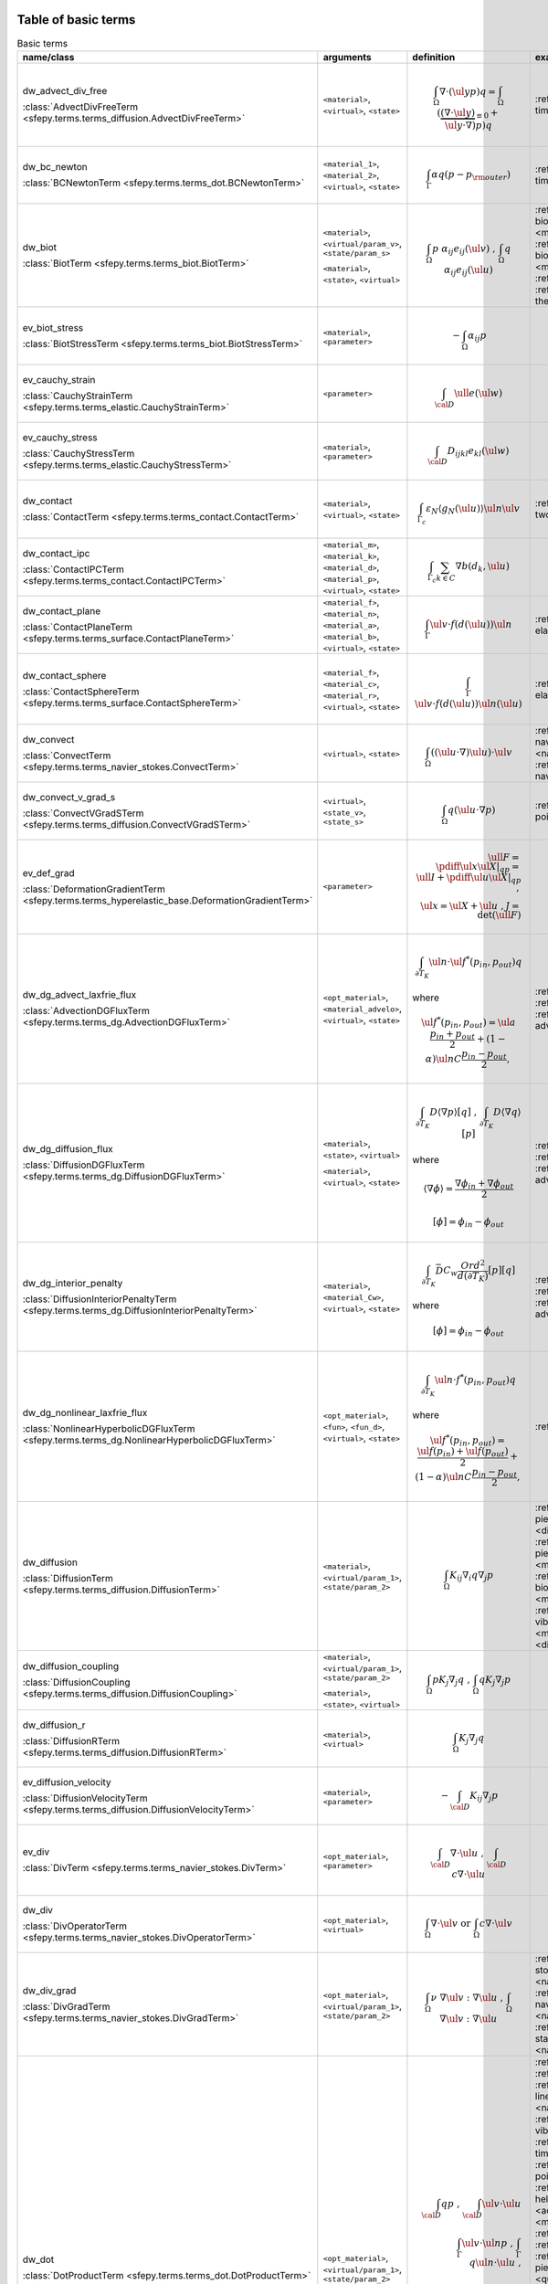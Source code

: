 .. _term_table_basic:

.. raw:: latex

   \newpage
Table of basic terms
""""""""""""""""""""

.. tabularcolumns:: |p{0.15\linewidth}|p{0.10\linewidth}|p{0.6\linewidth}|p{0.15\linewidth}|
.. list-table:: Basic terms
   :widths: 15 10 60 15
   :header-rows: 1
   :class: longtable

   * - name/class
     - arguments
     - definition
     - examples
   * - dw_advect_div_free

       :class:`AdvectDivFreeTerm <sfepy.terms.terms_diffusion.AdvectDivFreeTerm>`
     - ``<material>``, ``<virtual>``, ``<state>``
     - .. math::
            \int_{\Omega} \nabla \cdot (\ul{y} p) q = \int_{\Omega}
           (\underbrace{(\nabla \cdot \ul{y})}_{\equiv 0} + \ul{y} \cdot
           \nabla) p) q
     - :ref:`tim.adv.dif <diffusion-time_advection_diffusion>`
   * - dw_bc_newton

       :class:`BCNewtonTerm <sfepy.terms.terms_dot.BCNewtonTerm>`
     - ``<material_1>``, ``<material_2>``, ``<virtual>``, ``<state>``
     - .. math::
            \int_{\Gamma} \alpha q (p - p_{\rm outer})
     - :ref:`tim.hea.equ.mul.mat <diffusion-time_heat_equation_multi_material>`
   * - dw_biot

       :class:`BiotTerm <sfepy.terms.terms_biot.BiotTerm>`
     - ``<material>``, ``<virtual/param_v>``, ``<state/param_s>``

       ``<material>``, ``<state>``, ``<virtual>``
     - .. math::
            \int_{\Omega} p\ \alpha_{ij} e_{ij}(\ul{v}) \mbox{ , }
           \int_{\Omega} q\ \alpha_{ij} e_{ij}(\ul{u})
     - :ref:`bio.npb.lag <multi_physics-biot_npbc_lagrange>`, :ref:`the.ela.ess <multi_physics-thermo_elasticity_ess>`, :ref:`bio.npb <multi_physics-biot_npbc>`, :ref:`bio.sho.syn <multi_physics-biot_short_syntax>`, :ref:`bio <multi_physics-biot>`, :ref:`the.ela <multi_physics-thermo_elasticity>`
   * - ev_biot_stress

       :class:`BiotStressTerm <sfepy.terms.terms_biot.BiotStressTerm>`
     - ``<material>``, ``<parameter>``
     - .. math::
            - \int_{\Omega} \alpha_{ij} p
     - 
   * - ev_cauchy_strain

       :class:`CauchyStrainTerm <sfepy.terms.terms_elastic.CauchyStrainTerm>`
     - ``<parameter>``
     - .. math::
            \int_{\cal{D}} \ull{e}(\ul{w})
     - 
   * - ev_cauchy_stress

       :class:`CauchyStressTerm <sfepy.terms.terms_elastic.CauchyStressTerm>`
     - ``<material>``, ``<parameter>``
     - .. math::
            \int_{\cal{D}} D_{ijkl} e_{kl}(\ul{w})
     - 
   * - dw_contact

       :class:`ContactTerm <sfepy.terms.terms_contact.ContactTerm>`
     - ``<material>``, ``<virtual>``, ``<state>``
     - .. math::
            \int_{\Gamma_{c}} \varepsilon_N \langle g_N(\ul{u})
           \rangle \ul{n} \ul{v}
     - :ref:`two.bod.con <linear_elasticity-two_bodies_contact>`
   * - dw_contact_ipc

       :class:`ContactIPCTerm <sfepy.terms.terms_contact.ContactIPCTerm>`
     - ``<material_m>``, ``<material_k>``, ``<material_d>``, ``<material_p>``, ``<virtual>``, ``<state>``
     - .. math::
            \int_{\Gamma_{c}} \sum_{k \in C} \nabla b(d_k, \ul{u})
     - 
   * - dw_contact_plane

       :class:`ContactPlaneTerm <sfepy.terms.terms_surface.ContactPlaneTerm>`
     - ``<material_f>``, ``<material_n>``, ``<material_a>``, ``<material_b>``, ``<virtual>``, ``<state>``
     - .. math::
            \int_{\Gamma} \ul{v} \cdot f(d(\ul{u})) \ul{n}
     - :ref:`ela.con.pla <linear_elasticity-elastic_contact_planes>`
   * - dw_contact_sphere

       :class:`ContactSphereTerm <sfepy.terms.terms_surface.ContactSphereTerm>`
     - ``<material_f>``, ``<material_c>``, ``<material_r>``, ``<virtual>``, ``<state>``
     - .. math::
            \int_{\Gamma} \ul{v} \cdot f(d(\ul{u})) \ul{n}(\ul{u})
     - :ref:`ela.con.sph <linear_elasticity-elastic_contact_sphere>`
   * - dw_convect

       :class:`ConvectTerm <sfepy.terms.terms_navier_stokes.ConvectTerm>`
     - ``<virtual>``, ``<state>``
     - .. math::
            \int_{\Omega} ((\ul{u} \cdot \nabla) \ul{u}) \cdot \ul{v}
     - :ref:`nav.sto.iga <navier_stokes-navier_stokes2d_iga>`, :ref:`nav.sto <navier_stokes-navier_stokes2d>`, :ref:`nav.sto <navier_stokes-navier_stokes>`
   * - dw_convect_v_grad_s

       :class:`ConvectVGradSTerm <sfepy.terms.terms_diffusion.ConvectVGradSTerm>`
     - ``<virtual>``, ``<state_v>``, ``<state_s>``
     - .. math::
            \int_{\Omega} q (\ul{u} \cdot \nabla p)
     - :ref:`poi.fun <diffusion-poisson_functions>`
   * - ev_def_grad

       :class:`DeformationGradientTerm <sfepy.terms.terms_hyperelastic_base.DeformationGradientTerm>`
     - ``<parameter>``
     - .. math::
            \ull{F} = \pdiff{\ul{x}}{\ul{X}}|_{qp} = \ull{I} +
           \pdiff{\ul{u}}{\ul{X}}|_{qp} \;, \\ \ul{x} = \ul{X} + \ul{u} \;, J
           = \det{(\ull{F})}
     - 
   * - dw_dg_advect_laxfrie_flux

       :class:`AdvectionDGFluxTerm <sfepy.terms.terms_dg.AdvectionDGFluxTerm>`
     - ``<opt_material>``, ``<material_advelo>``, ``<virtual>``, ``<state>``
     - .. math::
            \int_{\partial{T_K}} \ul{n} \cdot \ul{f}^{*} (p_{in},
           p_{out})q

       where
           

       .. math::
            \ul{f}^{*}(p_{in}, p_{out}) = \ul{a} \frac{p_{in} +
           p_{out}}{2} + (1 - \alpha) \ul{n} C \frac{ p_{in} - p_{out}}{2},
     - :ref:`adv.1D <dg-advection_1D>`, :ref:`adv.2D <dg-advection_2D>`, :ref:`adv.dif.2D <dg-advection_diffusion_2D>`
   * - dw_dg_diffusion_flux

       :class:`DiffusionDGFluxTerm <sfepy.terms.terms_dg.DiffusionDGFluxTerm>`
     - ``<material>``, ``<state>``, ``<virtual>``

       ``<material>``, ``<virtual>``, ``<state>``
     - .. math::
            \int_{\partial{T_K}} D \langle \nabla p \rangle [q] \mbox{
           , } \int_{\partial{T_K}} D \langle \nabla q \rangle [p]

       where
           

       .. math::
            \langle \nabla \phi \rangle = \frac{\nabla\phi_{in} +
           \nabla\phi_{out}}{2}

       .. math::
            [\phi] = \phi_{in} - \phi_{out}
     - :ref:`lap.2D <dg-laplace_2D>`, :ref:`bur.2D <dg-burgers_2D>`, :ref:`adv.dif.2D <dg-advection_diffusion_2D>`
   * - dw_dg_interior_penalty

       :class:`DiffusionInteriorPenaltyTerm <sfepy.terms.terms_dg.DiffusionInteriorPenaltyTerm>`
     - ``<material>``, ``<material_Cw>``, ``<virtual>``, ``<state>``
     - .. math::
            \int_{\partial{T_K}} \bar{D} C_w
           \frac{Ord^2}{d(\partial{T_K})}[p][q]

       where
           

       .. math::
            [\phi] = \phi_{in} - \phi_{out}
     - :ref:`lap.2D <dg-laplace_2D>`, :ref:`bur.2D <dg-burgers_2D>`, :ref:`adv.dif.2D <dg-advection_diffusion_2D>`
   * - dw_dg_nonlinear_laxfrie_flux

       :class:`NonlinearHyperbolicDGFluxTerm <sfepy.terms.terms_dg.NonlinearHyperbolicDGFluxTerm>`
     - ``<opt_material>``, ``<fun>``, ``<fun_d>``, ``<virtual>``, ``<state>``
     - .. math::
            \int_{\partial{T_K}} \ul{n} \cdot f^{*} (p_{in}, p_{out})q

       where
           

       .. math::
            \ul{f}^{*}(p_{in}, p_{out}) = \frac{\ul{f}(p_{in}) +
           \ul{f}(p_{out})}{2} + (1 - \alpha) \ul{n} C \frac{ p_{in} -
           p_{out}}{2},
     - :ref:`bur.2D <dg-burgers_2D>`
   * - dw_diffusion

       :class:`DiffusionTerm <sfepy.terms.terms_diffusion.DiffusionTerm>`
     - ``<material>``, ``<virtual/param_1>``, ``<state/param_2>``
     - .. math::
            \int_{\Omega} K_{ij} \nabla_i q \nabla_j p
     - :ref:`pie.ela <multi_physics-piezo_elasticity>`, :ref:`poi.neu <diffusion-poisson_neumann>`, :ref:`pie.ela <multi_physics-piezo_elastodynamic>`, :ref:`bio.npb.lag <multi_physics-biot_npbc_lagrange>`, :ref:`bio.npb <multi_physics-biot_npbc>`, :ref:`bio.sho.syn <multi_physics-biot_short_syntax>`, :ref:`vib.aco <acoustics-vibro_acoustic3d>`, :ref:`bio <multi_physics-biot>`, :ref:`dar.flo.mul <diffusion-darcy_flow_multicomp>`
   * - dw_diffusion_coupling

       :class:`DiffusionCoupling <sfepy.terms.terms_diffusion.DiffusionCoupling>`
     - ``<material>``, ``<virtual/param_1>``, ``<state/param_2>``

       ``<material>``, ``<state>``, ``<virtual>``
     - .. math::
            \int_{\Omega} p K_{j} \nabla_j q \mbox{ , } \int_{\Omega}
           q K_{j} \nabla_j p
     - 
   * - dw_diffusion_r

       :class:`DiffusionRTerm <sfepy.terms.terms_diffusion.DiffusionRTerm>`
     - ``<material>``, ``<virtual>``
     - .. math::
            \int_{\Omega} K_{j} \nabla_j q
     - 
   * - ev_diffusion_velocity

       :class:`DiffusionVelocityTerm <sfepy.terms.terms_diffusion.DiffusionVelocityTerm>`
     - ``<material>``, ``<parameter>``
     - .. math::
            - \int_{\cal{D}} K_{ij} \nabla_j p
     - 
   * - ev_div

       :class:`DivTerm <sfepy.terms.terms_navier_stokes.DivTerm>`
     - ``<opt_material>``, ``<parameter>``
     - .. math::
            \int_{\cal{D}} \nabla \cdot \ul{u} \mbox { , }
           \int_{\cal{D}} c \nabla \cdot \ul{u}
     - 
   * - dw_div

       :class:`DivOperatorTerm <sfepy.terms.terms_navier_stokes.DivOperatorTerm>`
     - ``<opt_material>``, ``<virtual>``
     - .. math::
            \int_{\Omega} \nabla \cdot \ul{v} \mbox { or }
           \int_{\Omega} c \nabla \cdot \ul{v}
     - 
   * - dw_div_grad

       :class:`DivGradTerm <sfepy.terms.terms_navier_stokes.DivGradTerm>`
     - ``<opt_material>``, ``<virtual/param_1>``, ``<state/param_2>``
     - .. math::
            \int_{\Omega} \nu\ \nabla \ul{v} : \nabla \ul{u} \mbox{ ,
           } \int_{\Omega} \nabla \ul{v} : \nabla \ul{u}
     - :ref:`sto.sli.bc <navier_stokes-stokes_slip_bc>`, :ref:`sto <navier_stokes-stokes>`, :ref:`nav.sto.iga <navier_stokes-navier_stokes2d_iga>`, :ref:`nav.sto <navier_stokes-navier_stokes2d>`, :ref:`sta.nav.sto <navier_stokes-stabilized_navier_stokes>`, :ref:`nav.sto <navier_stokes-navier_stokes>`
   * - dw_dot

       :class:`DotProductTerm <sfepy.terms.terms_dot.DotProductTerm>`
     - ``<opt_material>``, ``<virtual/param_1>``, ``<state/param_2>``
     - .. math::
            \int_{\cal{D}} q p \mbox{ , } \int_{\cal{D}} \ul{v} \cdot
           \ul{u}\\ \int_\Gamma \ul{v} \cdot \ul{n} p \mbox{ , } \int_\Gamma
           q \ul{n} \cdot \ul{u} \mbox{ , }\\ \int_{\cal{D}} c q p \mbox{ , }
           \int_{\cal{D}} c \ul{v} \cdot \ul{u} \mbox{ , } \int_{\cal{D}}
           \ul{v} \cdot \ull{c} \cdot \ul{u}
     - :ref:`adv.1D <dg-advection_1D>`, :ref:`wel <quantum-well>`, :ref:`lin.ela.dam <linear_elasticity-linear_elastic_damping>`, :ref:`sto.sli.bc <navier_stokes-stokes_slip_bc>`, :ref:`vib.aco <acoustics-vibro_acoustic3d>`, :ref:`tim.hea.equ.mul.mat <diffusion-time_heat_equation_multi_material>`, :ref:`poi.per.bou.con <diffusion-poisson_periodic_boundary_condition>`, :ref:`hel.apa <acoustics-helmholtz_apartment>`, :ref:`aco <acoustics-acoustics3d>`, :ref:`pie.ela <multi_physics-piezo_elasticity>`, :ref:`tim.poi <diffusion-time_poisson>`, :ref:`bal <large_deformation-balloon>`, :ref:`pie.ela <multi_physics-piezo_elastodynamic>`, :ref:`osc <quantum-oscillator>`, :ref:`bor <quantum-boron>`, :ref:`adv.2D <dg-advection_2D>`, :ref:`tim.adv.dif <diffusion-time_advection_diffusion>`, :ref:`hyd <quantum-hydrogen>`, :ref:`mod.ana.dec <linear_elasticity-modal_analysis_declarative>`, :ref:`lin.ela.up <linear_elasticity-linear_elastic_up>`, :ref:`tim.poi.exp <diffusion-time_poisson_explicit>`, :ref:`bur.2D <dg-burgers_2D>`, :ref:`ref.evp <miscellaneous-refine_evp>`, :ref:`poi.fun <diffusion-poisson_functions>`, :ref:`the.ele <multi_physics-thermal_electric>`, :ref:`aco <acoustics-acoustics>`, :ref:`dar.flo.mul <diffusion-darcy_flow_multicomp>`
   * - dw_elastic_wave

       :class:`ElasticWaveTerm <sfepy.terms.terms_elastic.ElasticWaveTerm>`
     - ``<material_1>``, ``<material_2>``, ``<virtual>``, ``<state>``
     - .. math::
            \int_{\Omega} D_{ijkl}\ g_{ij}(\ul{v}) g_{kl}(\ul{u})
     - 
   * - dw_elastic_wave_cauchy

       :class:`ElasticWaveCauchyTerm <sfepy.terms.terms_elastic.ElasticWaveCauchyTerm>`
     - ``<material_1>``, ``<material_2>``, ``<virtual>``, ``<state>``

       ``<material_1>``, ``<material_2>``, ``<state>``, ``<virtual>``
     - .. math::
            \int_{\Omega} D_{ijkl}\ g_{ij}(\ul{v}) e_{kl}(\ul{u})\\
           \int_{\Omega} D_{ijkl}\ g_{ij}(\ul{u}) e_{kl}(\ul{v})
     - 
   * - dw_electric_source

       :class:`ElectricSourceTerm <sfepy.terms.terms_electric.ElectricSourceTerm>`
     - ``<material>``, ``<virtual>``, ``<parameter>``
     - .. math::
            \int_{\Omega} c s (\nabla \phi)^2
     - :ref:`the.ele <multi_physics-thermal_electric>`
   * - ev_grad

       :class:`GradTerm <sfepy.terms.terms_navier_stokes.GradTerm>`
     - ``<opt_material>``, ``<parameter>``
     - .. math::
            \int_{\cal{D}} \nabla p \mbox{ or } \int_{\cal{D}} \nabla
           \ul{u}\\ \int_{\cal{D}} c \nabla p \mbox{ or } \int_{\cal{D}} c
           \nabla \ul{u}
     - 
   * - dw_integrate

       :class:`IntegrateOperatorTerm <sfepy.terms.terms_basic.IntegrateOperatorTerm>`
     - ``<opt_material>``, ``<virtual>``
     - .. math::
            \int_{\cal{D}} q \mbox{ or } \int_{\cal{D}} c q
     - :ref:`aco <acoustics-acoustics3d>`, :ref:`poi.neu <diffusion-poisson_neumann>`, :ref:`tim.hea.equ.mul.mat <diffusion-time_heat_equation_multi_material>`, :ref:`dar.flo.mul <diffusion-darcy_flow_multicomp>`, :ref:`vib.aco <acoustics-vibro_acoustic3d>`, :ref:`aco <acoustics-acoustics>`, :ref:`hel.apa <acoustics-helmholtz_apartment>`, :ref:`poi.per.bou.con <diffusion-poisson_periodic_boundary_condition>`
   * - ev_integrate

       :class:`IntegrateTerm <sfepy.terms.terms_basic.IntegrateTerm>`
     - ``<opt_material>``, ``<parameter>``
     - .. math::
            \int_{\cal{D}} y \mbox{ , } \int_{\cal{D}} \ul{y} \mbox{ ,
           } \int_\Gamma \ul{y} \cdot \ul{n}\\ \int_{\cal{D}} c y \mbox{ , }
           \int_{\cal{D}} c \ul{y} \mbox{ , } \int_\Gamma c \ul{y} \cdot
           \ul{n} \mbox{ flux }
     - 
   * - ev_integrate_mat

       :class:`IntegrateMatTerm <sfepy.terms.terms_basic.IntegrateMatTerm>`
     - ``<material>``, ``<parameter>``
     - .. math::
            \int_{\cal{D}} c
     - 
   * - dw_jump

       :class:`SurfaceJumpTerm <sfepy.terms.terms_surface.SurfaceJumpTerm>`
     - ``<opt_material>``, ``<virtual>``, ``<state_1>``, ``<state_2>``
     - .. math::
            \int_{\Gamma} c\, q (p_1 - p_2)
     - :ref:`aco <acoustics-acoustics3d>`
   * - dw_laplace

       :class:`LaplaceTerm <sfepy.terms.terms_diffusion.LaplaceTerm>`
     - ``<opt_material>``, ``<virtual/param_1>``, ``<state/param_2>``
     - .. math::
            \int_{\Omega} c \nabla q \cdot \nabla p
     - :ref:`lap.cou.lcb <diffusion-laplace_coupling_lcbcs>`, :ref:`wel <quantum-well>`, :ref:`lap.flu.2d <diffusion-laplace_fluid_2d>`, :ref:`sto.sli.bc <navier_stokes-stokes_slip_bc>`, :ref:`sin <diffusion-sinbc>`, :ref:`vib.aco <acoustics-vibro_acoustic3d>`, :ref:`poi.iga <diffusion-poisson_iga>`, :ref:`lap.1d <diffusion-laplace_1d>`, :ref:`tim.hea.equ.mul.mat <diffusion-time_heat_equation_multi_material>`, :ref:`adv.dif.2D <dg-advection_diffusion_2D>`, :ref:`hel.apa <acoustics-helmholtz_apartment>`, :ref:`poi.per.bou.con <diffusion-poisson_periodic_boundary_condition>`, :ref:`aco <acoustics-acoustics3d>`, :ref:`tim.poi <diffusion-time_poisson>`, :ref:`osc <quantum-oscillator>`, :ref:`cub <diffusion-cube>`, :ref:`bor <quantum-boron>`, :ref:`lap.tim.ebc <diffusion-laplace_time_ebcs>`, :ref:`tim.adv.dif <diffusion-time_advection_diffusion>`, :ref:`poi.par.stu <diffusion-poisson_parametric_study>`, :ref:`poi.sho.syn <diffusion-poisson_short_syntax>`, :ref:`hyd <quantum-hydrogen>`, :ref:`poi.fie.dep.mat <diffusion-poisson_field_dependent_material>`, :ref:`poi <diffusion-poisson>`, :ref:`tim.poi.exp <diffusion-time_poisson_explicit>`, :ref:`bur.2D <dg-burgers_2D>`, :ref:`ref.evp <miscellaneous-refine_evp>`, :ref:`lap.2D <dg-laplace_2D>`, :ref:`the.ela.ess <multi_physics-thermo_elasticity_ess>`, :ref:`poi.fun <diffusion-poisson_functions>`, :ref:`the.ele <multi_physics-thermal_electric>`, :ref:`aco <acoustics-acoustics>`
   * - dw_lin_convect

       :class:`LinearConvectTerm <sfepy.terms.terms_navier_stokes.LinearConvectTerm>`
     - ``<virtual>``, ``<parameter>``, ``<state>``
     - .. math::
            \int_{\Omega} ((\ul{w} \cdot \nabla) \ul{u}) \cdot \ul{v}

       .. math::
            ((\ul{w} \cdot \nabla) \ul{u})|_{qp}
     - :ref:`sta.nav.sto <navier_stokes-stabilized_navier_stokes>`
   * - dw_lin_convect2

       :class:`LinearConvect2Term <sfepy.terms.terms_navier_stokes.LinearConvect2Term>`
     - ``<material>``, ``<virtual>``, ``<state>``
     - .. math::
            \int_{\Omega} ((\ul{c} \cdot \nabla) \ul{u}) \cdot \ul{v}

       .. math::
            ((\ul{c} \cdot \nabla) \ul{u})|_{qp}
     - 
   * - dw_lin_dspring

       :class:`LinearDSpringTerm <sfepy.terms.terms_elastic.LinearDSpringTerm>`
     - ``<opt_material>``, ``<material>``, ``<virtual>``, ``<state>``
     - .. math::
            f^{(i)}_k = -f^{(j)}_k = K_{kl} (u^{(j)}_l - u^{(i)}_l)\\
           \quad \forall \mbox{ elements } T_K^{i,j}\\ \mbox{ in a region
           connecting nodes } i, j
     - 
   * - dw_lin_dspring_rot

       :class:`LinearDRotSpringTerm <sfepy.terms.terms_elastic.LinearDRotSpringTerm>`
     - ``<opt_material>``, ``<material>``, ``<virtual>``, ``<state>``
     - .. math::
            f^{(i)}_k = -f^{(j)}_k = K_{kl} (u^{(j)}_l - u^{(i)}_l)\\
           \quad \forall \mbox{ elements } T_K^{i,j}\\ \mbox{ in a region
           connecting nodes } i, j
     - :ref:`mul.poi.con <linear_elasticity-multi_point_constraints>`
   * - dw_lin_elastic

       :class:`LinearElasticTerm <sfepy.terms.terms_elastic.LinearElasticTerm>`
     - ``<material>``, ``<virtual/param_1>``, ``<state/param_2>``
     - .. math::
            \int_{\Omega} D_{ijkl}\ e_{ij}(\ul{v}) e_{kl}(\ul{u})
     - :ref:`com.ela.mat <large_deformation-compare_elastic_materials>`, :ref:`sei.loa <linear_elasticity-seismic_load>`, :ref:`bio.npb.lag <multi_physics-biot_npbc_lagrange>`, :ref:`pie.ela.mac <multi_physics-piezo_elasticity_macro>`, :ref:`ela.con.pla <linear_elasticity-elastic_contact_planes>`, :ref:`bio <multi_physics-biot>`, :ref:`lin.ela.dam <linear_elasticity-linear_elastic_damping>`, :ref:`its.4 <linear_elasticity-its2D_4>`, :ref:`ela.con.sph <linear_elasticity-elastic_contact_sphere>`, :ref:`pre.fib <linear_elasticity-prestress_fibres>`, :ref:`wed.mes <linear_elasticity-wedge_mesh>`, :ref:`nod.lcb <linear_elasticity-nodal_lcbcs>`, :ref:`two.bod.con <linear_elasticity-two_bodies_contact>`, :ref:`its.2 <linear_elasticity-its2D_2>`, :ref:`its.3 <linear_elasticity-its2D_3>`, :ref:`bio.npb <multi_physics-biot_npbc>`, :ref:`lin.ela.iga <linear_elasticity-linear_elastic_iga>`, :ref:`mul.poi.con <linear_elasticity-multi_point_constraints>`, :ref:`lin.vis <linear_elasticity-linear_viscoelastic>`, :ref:`vib.aco <acoustics-vibro_acoustic3d>`, :ref:`the.ela <multi_physics-thermo_elasticity>`, :ref:`pie.ela <multi_physics-piezo_elasticity>`, :ref:`pie.ela <multi_physics-piezo_elastodynamic>`, :ref:`its.1 <linear_elasticity-its2D_1>`, :ref:`lin.ela.tra <linear_elasticity-linear_elastic_tractions>`, :ref:`bio.sho.syn <multi_physics-biot_short_syntax>`, :ref:`mod.ana.dec <linear_elasticity-modal_analysis_declarative>`, :ref:`lin.ela.mM <homogenization-linear_elastic_mM>`, :ref:`mat.non <linear_elasticity-material_nonlinearity>`, :ref:`ela <linear_elasticity-elastodynamic>`, :ref:`lin.ela.up <linear_elasticity-linear_elastic_up>`, :ref:`mix.mes <linear_elasticity-mixed_mesh>`, :ref:`the.ela.ess <multi_physics-thermo_elasticity_ess>`, :ref:`lin.ela <linear_elasticity-linear_elastic>`, :ref:`mul.nod.lcb <linear_elasticity-multi_node_lcbcs>`, :ref:`lin.ela.opt <homogenization-linear_elasticity_opt>`, :ref:`ela.shi.per <linear_elasticity-elastic_shifted_periodic>`, :ref:`tru.bri <linear_elasticity-truss_bridge3d>`
   * - dw_lin_elastic_iso

       :class:`LinearElasticIsotropicTerm <sfepy.terms.terms_elastic.LinearElasticIsotropicTerm>`
     - ``<material_1>``, ``<material_2>``, ``<virtual/param_1>``, ``<state/param_2>``
     - .. math::
            \int_{\Omega} D_{ijkl}\ e_{ij}(\ul{v}) e_{kl}(\ul{u})\\
           \mbox{ with } \\ D_{ijkl} = \mu (\delta_{ik}
           \delta_{jl}+\delta_{il} \delta_{jk}) + \lambda \ \delta_{ij}
           \delta_{kl}
     - 
   * - dw_lin_elastic_l_ad

       :class:`LinearElasticLADTerm <sfepy.terms.terms_jax.LinearElasticLADTerm>`
     - ``<material_1>``, ``<material_2>``, ``<virtual>``, ``<state>``
     - .. math::
            \int_{\Omega} D_{ijkl}\ e_{ij}(\ul{v}) e_{kl}(\ul{u})\\
           \mbox{ with } \\ D_{ijkl} = \mu (\delta_{ik}
           \delta_{jl}+\delta_{il} \delta_{jk}) + \lambda \ \delta_{ij}
           \delta_{kl}
     - 
   * - dw_lin_elastic_yp_ad

       :class:`LinearElasticYPADTerm <sfepy.terms.terms_jax.LinearElasticYPADTerm>`
     - ``<material_1>``, ``<material_2>``, ``<virtual>``, ``<state>``
     - .. math::
            \int_{\Omega} D_{ijkl}\ e_{ij}(\ul{v}) e_{kl}(\ul{u})\\
           \mbox{ with } \\ D_{ijkl} = \mu (\delta_{ik}
           \delta_{jl}+\delta_{il} \delta_{jk}) + \lambda \ \delta_{ij}
           \delta_{kl}, \\ \mbox{ where } \\ \lambda = E \nu / ((1 + \nu)(1 -
           2\nu)), \\ \mu = E / 2(1 + \nu)
     - :ref:`ela.ide <linear_elasticity-elastodynamic_identification>`
   * - dw_lin_prestress

       :class:`LinearPrestressTerm <sfepy.terms.terms_elastic.LinearPrestressTerm>`
     - ``<material>``, ``<virtual/param>``
     - .. math::
            \int_{\Omega} \sigma_{ij} e_{ij}(\ul{v})
     - :ref:`non.hyp.mM <homogenization-nonlinear_hyperelastic_mM>`, :ref:`pre.fib <linear_elasticity-prestress_fibres>`, :ref:`pie.ela.mac <multi_physics-piezo_elasticity_macro>`
   * - dw_lin_spring

       :class:`LinearSpringTerm <sfepy.terms.terms_elastic.LinearSpringTerm>`
     - ``<material>``, ``<virtual>``, ``<state>``
     - .. math::
            \ul{f}^{(i)} = - \ul{f}^{(j)} = k (\ul{u}^{(j)} -
           \ul{u}^{(i)})\\ \quad \forall \mbox{ elements } T_K^{i,j}\\ \mbox{
           in a region connecting nodes } i, j
     - 
   * - dw_lin_strain_fib

       :class:`LinearStrainFiberTerm <sfepy.terms.terms_elastic.LinearStrainFiberTerm>`
     - ``<material_1>``, ``<material_2>``, ``<virtual>``
     - .. math::
            \int_{\Omega} D_{ijkl} e_{ij}(\ul{v}) \left(d_k d_l\right)
     - :ref:`pre.fib <linear_elasticity-prestress_fibres>`
   * - dw_lin_truss

       :class:`LinearTrussTerm <sfepy.terms.terms_elastic.LinearTrussTerm>`
     - ``<material>``, ``<virtual>``, ``<state>``
     - .. math::
            F^{(i)} = -F^{(j)} = EA / l (U^{(j)} - U^{(i)})\\ \quad
           \forall \mbox{ elements } T_K^{i,j}\\ \mbox{ in a region
           connecting nodes } i, j
     - :ref:`tru.bri <linear_elasticity-truss_bridge3d>`, :ref:`tru.bri <linear_elasticity-truss_bridge>`
   * - ev_lin_truss_force

       :class:`LinearTrussInternalForceTerm <sfepy.terms.terms_elastic.LinearTrussInternalForceTerm>`
     - ``<material>``, ``<parameter>``
     - .. math::
            F = EA / l (U^{(j)} - U^{(i)})\\ \quad \forall \mbox{
           elements } T_K^{i,j}\\ \mbox{ in a region connecting nodes } i, j
     - 
   * - dw_mass_ad

       :class:`MassADTerm <sfepy.terms.terms_jax.MassADTerm>`
     - ``<material>``, ``<virtual>``, ``<state>``
     - .. math::
            \int_{\cal{D}} \rho \ul{v} \cdot \ul{u}
     - :ref:`ela.ide <linear_elasticity-elastodynamic_identification>`
   * - dw_nl_diffusion

       :class:`NonlinearDiffusionTerm <sfepy.terms.terms_diffusion.NonlinearDiffusionTerm>`
     - ``<fun>``, ``<dfun>``, ``<virtual>``, ``<state>``
     - .. math::
            \int_{\Omega} \nabla q \cdot \nabla p f(p)
     - :ref:`poi.non.mat <diffusion-poisson_nonlinear_material>`
   * - dw_non_penetration

       :class:`NonPenetrationTerm <sfepy.terms.terms_constraints.NonPenetrationTerm>`
     - ``<opt_material>``, ``<virtual>``, ``<state>``

       ``<opt_material>``, ``<state>``, ``<virtual>``
     - .. math::
            \int_{\Gamma} c \lambda \ul{n} \cdot \ul{v} \mbox{ , }
           \int_{\Gamma} c \hat\lambda \ul{n} \cdot \ul{u} \\ \int_{\Gamma}
           \lambda \ul{n} \cdot \ul{v} \mbox{ , } \int_{\Gamma} \hat\lambda
           \ul{n} \cdot \ul{u}
     - :ref:`bio.npb.lag <multi_physics-biot_npbc_lagrange>`
   * - dw_non_penetration_p

       :class:`NonPenetrationPenaltyTerm <sfepy.terms.terms_constraints.NonPenetrationPenaltyTerm>`
     - ``<material>``, ``<virtual>``, ``<state>``
     - .. math::
            \int_{\Gamma} c (\ul{n} \cdot \ul{v}) (\ul{n} \cdot
           \ul{u})
     - :ref:`bio.sho.syn <multi_physics-biot_short_syntax>`
   * - dw_nonsym_elastic

       :class:`NonsymElasticTerm <sfepy.terms.terms_elastic.NonsymElasticTerm>`
     - ``<material>``, ``<virtual/param_1>``, ``<state/param_2>``
     - .. math::
            \int_{\Omega} \ull{D} \nabla\ul{u} : \nabla\ul{v}
     - :ref:`non.hyp.mM <homogenization-nonlinear_hyperelastic_mM>`
   * - dw_ns_dot_grad_s

       :class:`NonlinearScalarDotGradTerm <sfepy.terms.terms_dg.NonlinearScalarDotGradTerm>`
     - ``<fun>``, ``<fun_d>``, ``<virtual>``, ``<state>``

       ``<fun>``, ``<fun_d>``, ``<state>``, ``<virtual>``
     - .. math::
            \int_{\Omega} q \cdot \nabla \cdot \ul{f}(p) =
           \int_{\Omega} q \cdot \text{div} \ul{f}(p) \mbox{ , }
           \int_{\Omega} \ul{f}(p) \cdot \nabla q
     - :ref:`bur.2D <dg-burgers_2D>`
   * - dw_piezo_coupling

       :class:`PiezoCouplingTerm <sfepy.terms.terms_piezo.PiezoCouplingTerm>`
     - ``<material>``, ``<virtual/param_v>``, ``<state/param_s>``

       ``<material>``, ``<state>``, ``<virtual>``
     - .. math::
            \int_{\Omega} g_{kij}\ e_{ij}(\ul{v}) \nabla_k p\\
           \int_{\Omega} g_{kij}\ e_{ij}(\ul{u}) \nabla_k q
     - :ref:`pie.ela <multi_physics-piezo_elasticity>`, :ref:`pie.ela <multi_physics-piezo_elastodynamic>`
   * - ev_piezo_strain

       :class:`PiezoStrainTerm <sfepy.terms.terms_piezo.PiezoStrainTerm>`
     - ``<material>``, ``<parameter>``
     - .. math::
            \int_{\Omega} g_{kij} e_{ij}(\ul{u})
     - 
   * - ev_piezo_stress

       :class:`PiezoStressTerm <sfepy.terms.terms_piezo.PiezoStressTerm>`
     - ``<material>``, ``<parameter>``
     - .. math::
            \int_{\Omega} g_{kij} \nabla_k p
     - 
   * - dw_point_load

       :class:`ConcentratedPointLoadTerm <sfepy.terms.terms_point.ConcentratedPointLoadTerm>`
     - ``<material>``, ``<virtual>``
     - .. math::
            \ul{f}^i = \ul{\bar f}^i \quad \forall \mbox{ FE node } i
           \mbox{ in a region }
     - :ref:`she.can <linear_elasticity-shell10x_cantilever>`, :ref:`its.3 <linear_elasticity-its2D_3>`, :ref:`tru.bri <linear_elasticity-truss_bridge>`, :ref:`its.2 <linear_elasticity-its2D_2>`, :ref:`its.1 <linear_elasticity-its2D_1>`, :ref:`its.4 <linear_elasticity-its2D_4>`
   * - dw_point_lspring

       :class:`LinearPointSpringTerm <sfepy.terms.terms_point.LinearPointSpringTerm>`
     - ``<material>``, ``<virtual>``, ``<state>``
     - .. math::
            \ul{f}^i = -k \ul{u}^i \quad \forall \mbox{ FE node } i
           \mbox{ in a region }
     - 
   * - dw_s_dot_grad_i_s

       :class:`ScalarDotGradIScalarTerm <sfepy.terms.terms_dot.ScalarDotGradIScalarTerm>`
     - ``<material>``, ``<virtual>``, ``<state>``
     - .. math::
            Z^i = \int_{\Omega} q \nabla_i p
     - 
   * - dw_s_dot_mgrad_s

       :class:`ScalarDotMGradScalarTerm <sfepy.terms.terms_dot.ScalarDotMGradScalarTerm>`
     - ``<material>``, ``<virtual>``, ``<state>``

       ``<material>``, ``<state>``, ``<virtual>``
     - .. math::
            \int_{\Omega} q \ul{y} \cdot \nabla p \mbox{ , }
           \int_{\Omega} p \ul{y} \cdot \nabla q
     - :ref:`adv.1D <dg-advection_1D>`, :ref:`adv.2D <dg-advection_2D>`, :ref:`adv.dif.2D <dg-advection_diffusion_2D>`
   * - dw_shell10x

       :class:`Shell10XTerm <sfepy.terms.terms_shells.Shell10XTerm>`
     - ``<material_d>``, ``<material_drill>``, ``<virtual>``, ``<state>``
     - .. math::
            \int_{\Omega} D_{ijkl}\ e_{ij}(\ul{v}) e_{kl}(\ul{u})
     - :ref:`she.can <linear_elasticity-shell10x_cantilever>`
   * - dw_stokes

       :class:`StokesTerm <sfepy.terms.terms_navier_stokes.StokesTerm>`
     - ``<opt_material>``, ``<virtual/param_v>``, ``<state/param_s>``

       ``<opt_material>``, ``<state>``, ``<virtual>``
     - .. math::
            \int_{\Omega} p\ \nabla \cdot \ul{v} \mbox{ , }
           \int_{\Omega} q\ \nabla \cdot \ul{u}\\ \mbox{ or } \int_{\Omega}
           c\ p\ \nabla \cdot \ul{v} \mbox{ , } \int_{\Omega} c\ q\ \nabla
           \cdot \ul{u}
     - :ref:`lin.ela.up <linear_elasticity-linear_elastic_up>`, :ref:`sto.sli.bc <navier_stokes-stokes_slip_bc>`, :ref:`sto <navier_stokes-stokes>`, :ref:`nav.sto.iga <navier_stokes-navier_stokes2d_iga>`, :ref:`nav.sto <navier_stokes-navier_stokes2d>`, :ref:`sta.nav.sto <navier_stokes-stabilized_navier_stokes>`, :ref:`nav.sto <navier_stokes-navier_stokes>`
   * - dw_stokes_wave

       :class:`StokesWaveTerm <sfepy.terms.terms_navier_stokes.StokesWaveTerm>`
     - ``<material>``, ``<virtual>``, ``<state>``
     - .. math::
            \int_{\Omega} (\ul{\kappa} \cdot \ul{v}) (\ul{\kappa}
           \cdot \ul{u})
     - 
   * - dw_stokes_wave_div

       :class:`StokesWaveDivTerm <sfepy.terms.terms_navier_stokes.StokesWaveDivTerm>`
     - ``<material>``, ``<virtual>``, ``<state>``

       ``<material>``, ``<state>``, ``<virtual>``
     - .. math::
            \int_{\Omega} (\ul{\kappa} \cdot \ul{v}) (\nabla \cdot
           \ul{u}) \;, \int_{\Omega} (\ul{\kappa} \cdot \ul{u}) (\nabla \cdot
           \ul{v})
     - 
   * - ev_sum_vals

       :class:`SumNodalValuesTerm <sfepy.terms.terms_basic.SumNodalValuesTerm>`
     - ``<parameter>``
     - 
     - 
   * - ev_surface_flux

       :class:`SurfaceFluxTerm <sfepy.terms.terms_diffusion.SurfaceFluxTerm>`
     - ``<material>``, ``<parameter>``
     - .. math::
            \int_{\Gamma} \ul{n} \cdot K_{ij} \nabla_j p
     - 
   * - dw_surface_flux

       :class:`SurfaceFluxOperatorTerm <sfepy.terms.terms_diffusion.SurfaceFluxOperatorTerm>`
     - ``<opt_material>``, ``<virtual>``, ``<state>``
     - .. math::
            \int_{\Gamma} q \ul{n} \cdot \ull{K} \cdot \nabla p
     - 
   * - dw_surface_ltr

       :class:`LinearTractionTerm <sfepy.terms.terms_surface.LinearTractionTerm>`
     - ``<opt_material>``, ``<virtual/param>``
     - .. math::
            \int_{\Gamma} \ul{v} \cdot \ull{\sigma} \cdot \ul{n},
           \int_{\Gamma} \ul{v} \cdot \ul{n},
     - :ref:`wed.mes <linear_elasticity-wedge_mesh>`, :ref:`mix.mes <linear_elasticity-mixed_mesh>`, :ref:`nod.lcb <linear_elasticity-nodal_lcbcs>`, :ref:`com.ela.mat <large_deformation-compare_elastic_materials>`, :ref:`lin.ela.tra <linear_elasticity-linear_elastic_tractions>`, :ref:`lin.ela.opt <homogenization-linear_elasticity_opt>`, :ref:`lin.vis <linear_elasticity-linear_viscoelastic>`, :ref:`ela.shi.per <linear_elasticity-elastic_shifted_periodic>`, :ref:`tru.bri <linear_elasticity-truss_bridge3d>`
   * - ev_surface_moment

       :class:`SurfaceMomentTerm <sfepy.terms.terms_basic.SurfaceMomentTerm>`
     - ``<material>``, ``<parameter>``
     - .. math::
            \int_{\Gamma} \ul{n} (\ul{x} - \ul{x}_0)
     - 
   * - dw_surface_ndot

       :class:`SufaceNormalDotTerm <sfepy.terms.terms_surface.SufaceNormalDotTerm>`
     - ``<material>``, ``<virtual/param>``
     - .. math::
            \int_{\Gamma} q \ul{c} \cdot \ul{n}
     - :ref:`lap.flu.2d <diffusion-laplace_fluid_2d>`
   * - ev_surface_piezo_flux

       :class:`SurfacePiezoFluxTerm <sfepy.terms.terms_multilinear.SurfacePiezoFluxTerm>`
     - ``<material>``, ``<parameter>``
     - .. math::
            \int_{\Gamma} g_{kij} e_{ij}(\ul{u}) n_k
     - 
   * - dw_v_dot_grad_s

       :class:`VectorDotGradScalarTerm <sfepy.terms.terms_dot.VectorDotGradScalarTerm>`
     - ``<opt_material>``, ``<virtual/param_v>``, ``<state/param_s>``

       ``<opt_material>``, ``<state>``, ``<virtual>``
     - .. math::
            \int_{\Omega} \ul{v} \cdot \nabla p \mbox{ , }
           \int_{\Omega} \ul{u} \cdot \nabla q \\ \int_{\Omega} c \ul{v}
           \cdot \nabla p \mbox{ , } \int_{\Omega} c \ul{u} \cdot \nabla q \\
           \int_{\Omega} \ul{v} \cdot (\ull{c} \nabla p) \mbox{ , }
           \int_{\Omega} \ul{u} \cdot (\ull{c} \nabla q)
     - :ref:`vib.aco <acoustics-vibro_acoustic3d>`
   * - dw_vm_dot_s

       :class:`VectorDotScalarTerm <sfepy.terms.terms_dot.VectorDotScalarTerm>`
     - ``<material>``, ``<virtual/param_v>``, ``<state/param_s>``

       ``<material>``, ``<state>``, ``<virtual>``
     - .. math::
            \int_{\Omega} \ul{v} \cdot \ul{c} p \mbox{ , }
           \int_{\Omega} \ul{u} \cdot \ul{c} q\\
     - 
   * - ev_volume

       :class:`VolumeTerm <sfepy.terms.terms_basic.VolumeTerm>`
     - ``<parameter>``
     - .. math::
            \int_{\cal{D}} 1
     - 
   * - dw_volume_lvf

       :class:`LinearVolumeForceTerm <sfepy.terms.terms_volume.LinearVolumeForceTerm>`
     - ``<material>``, ``<virtual>``
     - .. math::
            \int_{\Omega} \ul{f} \cdot \ul{v} \mbox{ or }
           \int_{\Omega} f q
     - :ref:`poi.par.stu <diffusion-poisson_parametric_study>`, :ref:`poi.iga <diffusion-poisson_iga>`, :ref:`bur.2D <dg-burgers_2D>`, :ref:`adv.dif.2D <dg-advection_diffusion_2D>`
   * - dw_volume_nvf

       :class:`NonlinearVolumeForceTerm <sfepy.terms.terms_volume.NonlinearVolumeForceTerm>`
     - ``<fun>``, ``<dfun>``, ``<virtual>``, ``<state>``
     - .. math::
            \int_{\Omega} q f(p)
     - :ref:`poi.non.mat <diffusion-poisson_nonlinear_material>`
   * - ev_volume_surface

       :class:`VolumeSurfaceTerm <sfepy.terms.terms_basic.VolumeSurfaceTerm>`
     - ``<parameter>``
     - .. math::
            1 / D \int_\Gamma \ul{x} \cdot \ul{n}
     - 
   * - dw_zero

       :class:`ZeroTerm <sfepy.terms.terms_basic.ZeroTerm>`
     - ``<virtual>``, ``<state>``
     - .. math::
            0
     - :ref:`ela <linear_elasticity-elastodynamic>`

.. _term_table_sensitivity:

.. raw:: latex

   \newpage
Table of sensitivity terms
""""""""""""""""""""""""""

.. tabularcolumns:: |p{0.15\linewidth}|p{0.10\linewidth}|p{0.6\linewidth}|p{0.15\linewidth}|
.. list-table:: Sensitivity terms
   :widths: 15 10 60 15
   :header-rows: 1
   :class: longtable

   * - name/class
     - arguments
     - definition
     - examples
   * - dw_adj_convect1

       :class:`AdjConvect1Term <sfepy.terms.terms_adj_navier_stokes.AdjConvect1Term>`
     - ``<virtual>``, ``<state>``, ``<parameter>``
     - .. math::
            \int_{\Omega} ((\ul{v} \cdot \nabla) \ul{u}) \cdot \ul{w}
     - 
   * - dw_adj_convect2

       :class:`AdjConvect2Term <sfepy.terms.terms_adj_navier_stokes.AdjConvect2Term>`
     - ``<virtual>``, ``<state>``, ``<parameter>``
     - .. math::
            \int_{\Omega} ((\ul{u} \cdot \nabla) \ul{v}) \cdot \ul{w}
     - 
   * - dw_adj_div_grad

       :class:`AdjDivGradTerm <sfepy.terms.terms_adj_navier_stokes.AdjDivGradTerm>`
     - ``<material_1>``, ``<material_2>``, ``<virtual>``, ``<parameter>``
     - .. math::
            w \delta_{u} \Psi(\ul{u}) \circ \ul{v}
     - 
   * - ev_sd_convect

       :class:`SDConvectTerm <sfepy.terms.terms_adj_navier_stokes.SDConvectTerm>`
     - ``<parameter_u>``, ``<parameter_w>``, ``<parameter_mv>``
     - .. math::
            \int_{\Omega} [ u_k \pdiff{u_i}{x_k} w_i (\nabla \cdot
           \Vcal) - u_k \pdiff{\Vcal_j}{x_k} \pdiff{u_i}{x_j} w_i ]
     - 
   * - ev_sd_diffusion

       :class:`SDDiffusionTerm <sfepy.terms.terms_diffusion.SDDiffusionTerm>`
     - ``<material>``, ``<parameter_q>``, ``<parameter_p>``, ``<parameter_mv>``
     - .. math::
            \int_{\Omega} \hat{K}_{ij} \nabla_i q\, \nabla_j p

       .. math::
            \hat{K}_{ij} = K_{ij}\left( \delta_{ik}\delta_{jl} \nabla
           \cdot \ul{\Vcal} - \delta_{ik}{\partial \Vcal_j \over \partial
           x_l} - \delta_{jl}{\partial \Vcal_i \over \partial x_k}\right)
     - 
   * - de_sd_diffusion

       :class:`ESDDiffusionTerm <sfepy.terms.terms_sensitivity.ESDDiffusionTerm>`
     - ``<material>``, ``<virtual/param_1>``, ``<state/param_2>``, ``<parameter_mv>``
     - .. math::
            \int_{\Omega} \hat{K}_{ij} \nabla_i q\, \nabla_j p

       .. math::
            \hat{K}_{ij} = K_{ij}\left( \delta_{ik}\delta_{jl} \nabla
           \cdot \ul{\Vcal} - \delta_{ik}{\partial \Vcal_j \over \partial
           x_l} - \delta_{jl}{\partial \Vcal_i \over \partial x_k}\right)
     - 
   * - ev_sd_div

       :class:`SDDivTerm <sfepy.terms.terms_adj_navier_stokes.SDDivTerm>`
     - ``<parameter_u>``, ``<parameter_p>``, ``<parameter_mv>``
     - .. math::
            \int_{\Omega} p [ (\nabla \cdot \ul{w}) (\nabla \cdot
           \ul{\Vcal}) - \pdiff{\Vcal_k}{x_i} \pdiff{w_i}{x_k} ]
     - 
   * - ev_sd_div_grad

       :class:`SDDivGradTerm <sfepy.terms.terms_adj_navier_stokes.SDDivGradTerm>`
     - ``<opt_material>``, ``<parameter_u>``, ``<parameter_w>``, ``<parameter_mv>``
     - .. math::
            \int_{\Omega} \hat{I} \nabla \ul{v} : \nabla \ul{u} \mbox{
           , } \int_{\Omega} \nu \hat{I} \nabla \ul{v} : \nabla \ul{u}

       .. math::
            \hat{I}_{ijkl} = \delta_{ik}\delta_{jl} \nabla \cdot
           \ul{\Vcal} - \delta_{ik}\delta_{js} {\partial \Vcal_l \over
           \partial x_s} - \delta_{is}\delta_{jl} {\partial \Vcal_k \over
           \partial x_s}
     - 
   * - de_sd_div_grad

       :class:`ESDDivGradTerm <sfepy.terms.terms_sensitivity.ESDDivGradTerm>`
     - ``<opt_material>``, ``<virtual/param_1>``, ``<state/param_2>``, ``<parameter_mv>``
     - .. math::
            \int_{\Omega} \hat{I} \nabla \ul{v} : \nabla \ul{u} \mbox{
           , } \int_{\Omega} \nu \hat{I} \nabla \ul{v} : \nabla \ul{u}

       .. math::
            \hat{I}_{ijkl} = \delta_{ik}\delta_{jl} \nabla \cdot
           \ul{\Vcal} - \delta_{ik}\delta_{js} {\partial \Vcal_l \over
           \partial x_s} - \delta_{is}\delta_{jl} {\partial \Vcal_k \over
           \partial x_s}
     - 
   * - ev_sd_dot

       :class:`SDDotTerm <sfepy.terms.terms_adj_navier_stokes.SDDotTerm>`
     - ``<parameter_1>``, ``<parameter_2>``, ``<parameter_mv>``
     - .. math::
            \int_{\Omega} p q (\nabla \cdot \ul{\Vcal}) \mbox{ , }
           \int_{\Omega} (\ul{u} \cdot \ul{w}) (\nabla \cdot \ul{\Vcal})
     - 
   * - de_sd_dot

       :class:`ESDDotTerm <sfepy.terms.terms_sensitivity.ESDDotTerm>`
     - ``<opt_material>``, ``<virtual/param_1>``, ``<state/param_2>``, ``<parameter_mv>``
     - .. math::
            \int_\Omega q p (\nabla \cdot \ul{\Vcal}) \mbox{ , }
           \int_\Omega (\ul{v} \cdot \ul{u}) (\nabla \cdot \ul{\Vcal})\\
           \int_\Omega c q p (\nabla \cdot \ul{\Vcal}) \mbox{ , } \int_\Omega
           c (\ul{v} \cdot \ul{u}) (\nabla \cdot \ul{\Vcal})\\ \int_\Omega
           \ul{v} \cdot (\ull{M}\, \ul{u}) (\nabla \cdot \ul{\Vcal})
     - 
   * - de_sd_lin_elastic

       :class:`ESDLinearElasticTerm <sfepy.terms.terms_sensitivity.ESDLinearElasticTerm>`
     - ``<material>``, ``<virtual/param_1>``, ``<state/param_2>``, ``<parameter_mv>``
     - .. math::
            \int_{\Omega} \hat{D}_{ijkl} {\partial v_i \over \partial
           x_j} {\partial u_k \over \partial x_l}

       .. math::
            \hat{D}_{ijkl} = D_{ijkl}(\nabla \cdot \ul{\Vcal}) -
           D_{ijkq}{\partial \Vcal_l \over \partial x_q} - D_{iqkl}{\partial
           \Vcal_j \over \partial x_q}
     - 
   * - ev_sd_lin_elastic

       :class:`SDLinearElasticTerm <sfepy.terms.terms_elastic.SDLinearElasticTerm>`
     - ``<material>``, ``<parameter_w>``, ``<parameter_u>``, ``<parameter_mv>``
     - .. math::
            \int_{\Omega} \hat{D}_{ijkl}\ e_{ij}(\ul{v})
           e_{kl}(\ul{u})

       .. math::
            \hat{D}_{ijkl} = D_{ijkl}(\nabla \cdot \ul{\Vcal}) -
           D_{ijkq}{\partial \Vcal_l \over \partial x_q} - D_{iqkl}{\partial
           \Vcal_j \over \partial x_q}
     - 
   * - ev_sd_piezo_coupling

       :class:`SDPiezoCouplingTerm <sfepy.terms.terms_piezo.SDPiezoCouplingTerm>`
     - ``<material>``, ``<parameter_u>``, ``<parameter_p>``, ``<parameter_mv>``
     - .. math::
            \int_{\Omega} \hat{g}_{kij}\ e_{ij}(\ul{u}) \nabla_k p

       .. math::
            \hat{g}_{kij} = g_{kij}(\nabla \cdot \ul{\Vcal}) -
           g_{kil}{\partial \Vcal_j \over \partial x_l} - g_{lij}{\partial
           \Vcal_k \over \partial x_l}
     - 
   * - de_sd_piezo_coupling

       :class:`ESDPiezoCouplingTerm <sfepy.terms.terms_sensitivity.ESDPiezoCouplingTerm>`
     - ``<material>``, ``<virtual/param_v>``, ``<state/param_s>``, ``<parameter_mv>``

       ``<material>``, ``<state>``, ``<virtual>``, ``<parameter_mv>``
     - .. math::
            \int_{\Omega} \hat{g}_{kij}\ e_{ij}(\ul{v}) \nabla_k p
           \mbox{ , } \int_{\Omega} \hat{g}_{kij}\ e_{ij}(\ul{u}) \nabla_k q

       .. math::
            \hat{g}_{kij} = g_{kij}(\nabla \cdot \ul{\Vcal}) -
           g_{kil}{\partial \Vcal_j \over \partial x_l} - g_{lij}{\partial
           \Vcal_k \over \partial x_l}
     - 
   * - de_sd_stokes

       :class:`ESDStokesTerm <sfepy.terms.terms_sensitivity.ESDStokesTerm>`
     - ``<opt_material>``, ``<virtual/param_v>``, ``<state/param_s>``, ``<parameter_mv>``

       ``<opt_material>``, ``<state>``, ``<virtual>``, ``<parameter_mv>``
     - .. math::
            \int_{\Omega} p\, \hat{I}_{ij} {\partial v_i \over
           \partial x_j} \mbox{ , } \int_{\Omega} q\, \hat{I}_{ij} {\partial
           u_i \over \partial x_j}

       .. math::
            \hat{I}_{ij} = \delta_{ij} \nabla \cdot \Vcal - {\partial
           \Vcal_j \over \partial x_i}
     - 
   * - ev_sd_surface_integrate

       :class:`SDSufaceIntegrateTerm <sfepy.terms.terms_surface.SDSufaceIntegrateTerm>`
     - ``<parameter>``, ``<parameter_mv>``
     - .. math::
            \int_{\Gamma} p \nabla \cdot \ul{\Vcal}
     - 
   * - de_sd_surface_ltr

       :class:`ESDLinearTractionTerm <sfepy.terms.terms_sensitivity.ESDLinearTractionTerm>`
     - ``<opt_material>``, ``<virtual/param>``, ``<parameter_mv>``
     - .. math::
            \int_{\Gamma} \ul{v} \cdot
           \left[\left(\ull{\hat{\sigma}}\, \nabla \cdot \ul{\cal{V}} -
           \ull{{\hat\sigma}}\, \nabla \ul{\cal{V}} \right)\ul{n}\right]

       .. math::
            \ull{\hat\sigma} = \ull{I} \mbox{ , } \ull{\hat\sigma} =
           c\,\ull{I} \mbox{ or } \ull{\hat\sigma} = \ull{\sigma}
     - 
   * - ev_sd_surface_ltr

       :class:`SDLinearTractionTerm <sfepy.terms.terms_surface.SDLinearTractionTerm>`
     - ``<opt_material>``, ``<parameter>``, ``<parameter_mv>``
     - .. math::
            \int_{\Gamma} \ul{v} \cdot (\ull{\sigma}\, \ul{n}),
           \int_{\Gamma} \ul{v} \cdot \ul{n},
     - 
   * - de_sd_v_dot_grad_s

       :class:`ESDVectorDotGradScalarTerm <sfepy.terms.terms_sensitivity.ESDVectorDotGradScalarTerm>`
     - ``<opt_material>``, ``<virtual/param_v>``, ``<state/param_s>``, ``<parameter_mv>``

       ``<opt_material>``, ``<state>``, ``<virtual>``, ``<parameter_mv>``
     - .. math::
            \int_{\Omega} \hat{I}_{ij} {\partial p \over \partial
           x_j}\, v_i \mbox{ , } \int_{\Omega} \hat{I}_{ij} {\partial q \over
           \partial x_j}\, u_i

       .. math::
            \hat{I}_{ij} = \delta_{ij} \nabla \cdot \Vcal - {\partial
           \Vcal_j \over \partial x_i}
     - 

.. _term_table_large deformation:

.. raw:: latex

   \newpage
Table of large deformation terms
""""""""""""""""""""""""""""""""

.. tabularcolumns:: |p{0.15\linewidth}|p{0.10\linewidth}|p{0.6\linewidth}|p{0.15\linewidth}|
.. list-table:: Large deformation terms
   :widths: 15 10 60 15
   :header-rows: 1
   :class: longtable

   * - name/class
     - arguments
     - definition
     - examples
   * - dw_tl_bulk_active

       :class:`BulkActiveTLTerm <sfepy.terms.terms_hyperelastic_tl.BulkActiveTLTerm>`
     - ``<material>``, ``<virtual>``, ``<state>``
     - .. math::
            \int_{\Omega} S_{ij}(\ul{u}) \delta E_{ij}(\ul{u};\ul{v})
     - 
   * - dw_tl_bulk_penalty

       :class:`BulkPenaltyTLTerm <sfepy.terms.terms_hyperelastic_tl.BulkPenaltyTLTerm>`
     - ``<material>``, ``<virtual>``, ``<state>``
     - .. math::
            \int_{\Omega} S_{ij}(\ul{u}) \delta E_{ij}(\ul{u};\ul{v})
     - :ref:`com.ela.mat <large_deformation-compare_elastic_materials>`, :ref:`hyp <large_deformation-hyperelastic>`, :ref:`act.fib <large_deformation-active_fibres>`
   * - dw_tl_bulk_pressure

       :class:`BulkPressureTLTerm <sfepy.terms.terms_hyperelastic_tl.BulkPressureTLTerm>`
     - ``<virtual>``, ``<state>``, ``<state_p>``
     - .. math::
            \int_{\Omega} S_{ij}(p) \delta E_{ij}(\ul{u};\ul{v})
     - :ref:`per.tl <large_deformation-perfusion_tl>`, :ref:`bal <large_deformation-balloon>`
   * - dw_tl_diffusion

       :class:`DiffusionTLTerm <sfepy.terms.terms_hyperelastic_tl.DiffusionTLTerm>`
     - ``<material_1>``, ``<material_2>``, ``<virtual>``, ``<state>``, ``<parameter>``
     - .. math::
            \int_{\Omega} \ull{K}(\ul{u}^{(n-1)}) : \pdiff{q}{\ul{X}}
           \pdiff{p}{\ul{X}}
     - :ref:`per.tl <large_deformation-perfusion_tl>`
   * - dw_tl_fib_a

       :class:`FibresActiveTLTerm <sfepy.terms.terms_fibres.FibresActiveTLTerm>`
     - ``<material_1>``, ``<material_2>``, ``<material_3>``, ``<material_4>``, ``<material_5>``, ``<virtual>``, ``<state>``
     - .. math::
            \int_{\Omega} S_{ij}(\ul{u}) \delta E_{ij}(\ul{u};\ul{v})
     - :ref:`act.fib <large_deformation-active_fibres>`
   * - dw_tl_fib_e

       :class:`FibresExponentialTLTerm <sfepy.terms.terms_fibres.FibresExponentialTLTerm>`
     - ``<material_1>``, ``<material_2>``, ``<material_3>``, ``<material_4>``, ``<virtual>``, ``<state>``
     - .. math::
            \int_{\Omega} S_{ij}(\ul{u}) \delta E_{ij}(\ul{u};\ul{v})
     - 
   * - dw_tl_fib_spe

       :class:`FibresSoftPlusExponentialTLTerm <sfepy.terms.terms_fibres.FibresSoftPlusExponentialTLTerm>`
     - ``<opt_material_0>``, ``<material_1>``, ``<material_2>``, ``<material_3>``, ``<material_4>``, ``<virtual>``, ``<state>``
     - .. math::
            \int_{\Omega} S_{ij}(\ul{u}) \delta E_{ij}(\ul{u};\ul{v})
     - 
   * - dw_tl_he_genyeoh

       :class:`GenYeohTLTerm <sfepy.terms.terms_hyperelastic_tl.GenYeohTLTerm>`
     - ``<material>``, ``<virtual>``, ``<state>``
     - .. math::
            \int_{\Omega} S_{ij}(\ul{u}) \delta E_{ij}(\ul{u};\ul{v})
     - 
   * - dw_tl_he_mooney_rivlin

       :class:`MooneyRivlinTLTerm <sfepy.terms.terms_hyperelastic_tl.MooneyRivlinTLTerm>`
     - ``<material>``, ``<virtual>``, ``<state>``
     - .. math::
            \int_{\Omega} S_{ij}(\ul{u}) \delta E_{ij}(\ul{u};\ul{v})
     - :ref:`com.ela.mat <large_deformation-compare_elastic_materials>`, :ref:`hyp <large_deformation-hyperelastic>`, :ref:`bal <large_deformation-balloon>`
   * - dw_tl_he_neohook

       :class:`NeoHookeanTLTerm <sfepy.terms.terms_hyperelastic_tl.NeoHookeanTLTerm>`
     - ``<material>``, ``<virtual>``, ``<state>``
     - .. math::
            \int_{\Omega} S_{ij}(\ul{u}) \delta E_{ij}(\ul{u};\ul{v})
     - :ref:`per.tl <large_deformation-perfusion_tl>`, :ref:`bal <large_deformation-balloon>`, :ref:`com.ela.mat <large_deformation-compare_elastic_materials>`, :ref:`act.fib <large_deformation-active_fibres>`, :ref:`hyp <large_deformation-hyperelastic>`
   * - dw_tl_he_neohook_ad

       :class:`NeoHookeanTLADTerm <sfepy.terms.terms_jax.NeoHookeanTLADTerm>`
     - ``<material>``, ``<virtual>``, ``<state>``
     - .. math::
            \int_{\Omega} S_{ij}(\ul{u}) \delta E_{ij}(\ul{u};\ul{v})
     - 
   * - dw_tl_he_ogden

       :class:`OgdenTLTerm <sfepy.terms.terms_hyperelastic_tl.OgdenTLTerm>`
     - ``<material>``, ``<virtual>``, ``<state>``
     - .. math::
            \int_{\Omega} S_{ij}(\ul{u}) \delta E_{ij}(\ul{u};\ul{v})
     - 
   * - dw_tl_he_ogden_ad

       :class:`OgdenTLADTerm <sfepy.terms.terms_jax.OgdenTLADTerm>`
     - ``<material_mu>``, ``<material_alpha>``, ``<virtual>``, ``<state>``
     - .. math::
            \int_{\Omega} S_{ij}(\ul{u}) \delta E_{ij}(\ul{u};\ul{v})
     - 
   * - dw_tl_membrane

       :class:`TLMembraneTerm <sfepy.terms.terms_membrane.TLMembraneTerm>`
     - ``<material_a1>``, ``<material_a2>``, ``<material_h0>``, ``<virtual>``, ``<state>``
     - 
     - :ref:`bal <large_deformation-balloon>`
   * - ev_tl_surface_flux

       :class:`SurfaceFluxTLTerm <sfepy.terms.terms_hyperelastic_tl.SurfaceFluxTLTerm>`
     - ``<material_1>``, ``<material_2>``, ``<parameter_1>``, ``<parameter_2>``
     - .. math::
            \int_{\Gamma} \ul{\nu} \cdot \ull{K}(\ul{u}^{(n-1)})
           \pdiff{p}{\ul{X}}
     - 
   * - dw_tl_surface_traction

       :class:`SurfaceTractionTLTerm <sfepy.terms.terms_hyperelastic_tl.SurfaceTractionTLTerm>`
     - ``<opt_material>``, ``<virtual>``, ``<state>``
     - .. math::
            \int_{\Gamma} \ul{\nu} \cdot \ull{F}^{-1} \cdot
           \ull{\sigma} \cdot \ul{v} J
     - :ref:`per.tl <large_deformation-perfusion_tl>`
   * - dw_tl_volume

       :class:`VolumeTLTerm <sfepy.terms.terms_hyperelastic_tl.VolumeTLTerm>`
     - ``<virtual>``, ``<state>``
     - .. math::
            \begin{array}{l} \int_{\Omega} q J(\ul{u}) \\ \mbox{volume
           mode: vector for } K \from \Ical_h: \int_{T_K} J(\ul{u}) \\
           \mbox{rel\_volume mode: vector for } K \from \Ical_h: \int_{T_K}
           J(\ul{u}) / \int_{T_K} 1 \end{array}
     - :ref:`per.tl <large_deformation-perfusion_tl>`, :ref:`bal <large_deformation-balloon>`
   * - ev_tl_volume_surface

       :class:`VolumeSurfaceTLTerm <sfepy.terms.terms_hyperelastic_tl.VolumeSurfaceTLTerm>`
     - ``<parameter>``
     - .. math::
            1 / D \int_{\Gamma} \ul{\nu} \cdot \ull{F}^{-1} \cdot
           \ul{x} J
     - 
   * - dw_ul_bulk_penalty

       :class:`BulkPenaltyULTerm <sfepy.terms.terms_hyperelastic_ul.BulkPenaltyULTerm>`
     - ``<material>``, ``<virtual>``, ``<state>``
     - .. math::
            \int_{\Omega} \mathcal{L}\tau_{ij}(\ul{u})
           e_{ij}(\delta\ul{v})/J
     - :ref:`hyp.ul <large_deformation-hyperelastic_ul>`
   * - dw_ul_bulk_pressure

       :class:`BulkPressureULTerm <sfepy.terms.terms_hyperelastic_ul.BulkPressureULTerm>`
     - ``<virtual>``, ``<state>``, ``<state_p>``
     - .. math::
            \int_{\Omega} \mathcal{L}\tau_{ij}(\ul{u})
           e_{ij}(\delta\ul{v})/J
     - :ref:`hyp.ul.up <large_deformation-hyperelastic_ul_up>`
   * - dw_ul_compressible

       :class:`CompressibilityULTerm <sfepy.terms.terms_hyperelastic_ul.CompressibilityULTerm>`
     - ``<material>``, ``<virtual>``, ``<state>``, ``<parameter_u>``
     - .. math::
            \int_{\Omega} 1\over \gamma p \, q
     - :ref:`hyp.ul.up <large_deformation-hyperelastic_ul_up>`
   * - dw_ul_he_by_fun

       :class:`HyperelasticByFunULTerm <sfepy.terms.terms_hyperelastic_ul.HyperelasticByFunULTerm>`
     - ``<fun>``, ``<virtual>``, ``<state>``
     - .. math::
            \int_{\Omega} \mathcal{L}\tau_{ij}(\ul{u})
           e_{ij}(\delta\ul{v})/J
     - :ref:`hyp.ul.by.fun <large_deformation-hyperelastic_ul_by_fun>`
   * - dw_ul_he_mooney_rivlin

       :class:`MooneyRivlinULTerm <sfepy.terms.terms_hyperelastic_ul.MooneyRivlinULTerm>`
     - ``<material>``, ``<virtual>``, ``<state>``
     - .. math::
            \int_{\Omega} \mathcal{L}\tau_{ij}(\ul{u})
           e_{ij}(\delta\ul{v})/J
     - :ref:`hyp.ul.up <large_deformation-hyperelastic_ul_up>`, :ref:`hyp.ul <large_deformation-hyperelastic_ul>`
   * - dw_ul_he_neohook

       :class:`NeoHookeanULTerm <sfepy.terms.terms_hyperelastic_ul.NeoHookeanULTerm>`
     - ``<material>``, ``<virtual>``, ``<state>``
     - .. math::
            \int_{\Omega} \mathcal{L}\tau_{ij}(\ul{u})
           e_{ij}(\delta\ul{v})/J
     - :ref:`hyp.ul.up <large_deformation-hyperelastic_ul_up>`, :ref:`hyp.ul <large_deformation-hyperelastic_ul>`
   * - dw_ul_volume

       :class:`VolumeULTerm <sfepy.terms.terms_hyperelastic_ul.VolumeULTerm>`
     - ``<virtual>``, ``<state>``
     - .. math::
            \begin{array}{l} \int_{\Omega} q J(\ul{u}) \\ \mbox{volume
           mode: vector for } K \from \Ical_h: \int_{T_K} J(\ul{u}) \\
           \mbox{rel\_volume mode: vector for } K \from \Ical_h: \int_{T_K}
           J(\ul{u}) / \int_{T_K} 1 \end{array}
     - :ref:`hyp.ul.up <large_deformation-hyperelastic_ul_up>`

.. _term_table_special:

.. raw:: latex

   \newpage
Table of special terms
""""""""""""""""""""""

.. tabularcolumns:: |p{0.15\linewidth}|p{0.10\linewidth}|p{0.6\linewidth}|p{0.15\linewidth}|
.. list-table:: Special terms
   :widths: 15 10 60 15
   :header-rows: 1
   :class: longtable

   * - name/class
     - arguments
     - definition
     - examples
   * - dw_biot_eth

       :class:`BiotETHTerm <sfepy.terms.terms_biot.BiotETHTerm>`
     - ``<ts>``, ``<material_0>``, ``<material_1>``, ``<virtual>``, ``<state>``

       ``<ts>``, ``<material_0>``, ``<material_1>``, ``<state>``, ``<virtual>``
     - .. math::
            \begin{array}{l} \int_{\Omega} \left [\int_0^t
           \alpha_{ij}(t-\tau)\,p(\tau)) \difd{\tau} \right]\,e_{ij}(\ul{v})
           \mbox{ ,} \\ \int_{\Omega} \left [\int_0^t \alpha_{ij}(t-\tau)
           e_{kl}(\ul{u}(\tau)) \difd{\tau} \right] q \end{array}
     - 
   * - dw_biot_th

       :class:`BiotTHTerm <sfepy.terms.terms_biot.BiotTHTerm>`
     - ``<ts>``, ``<material>``, ``<virtual>``, ``<state>``

       ``<ts>``, ``<material>``, ``<state>``, ``<virtual>``
     - .. math::
            \begin{array}{l} \int_{\Omega} \left [\int_0^t
           \alpha_{ij}(t-\tau)\,p(\tau)) \difd{\tau} \right]\,e_{ij}(\ul{v})
           \mbox{ ,} \\ \int_{\Omega} \left [\int_0^t \alpha_{ij}(t-\tau)
           e_{kl}(\ul{u}(\tau)) \difd{\tau} \right] q \end{array}
     - 
   * - ev_cauchy_stress_eth

       :class:`CauchyStressETHTerm <sfepy.terms.terms_elastic.CauchyStressETHTerm>`
     - ``<ts>``, ``<material_0>``, ``<material_1>``, ``<parameter>``
     - .. math::
            \int_{\Omega} \int_0^t
           \Hcal_{ijkl}(t-\tau)\,e_{kl}(\ul{w}(\tau)) \difd{\tau}
     - 
   * - ev_cauchy_stress_th

       :class:`CauchyStressTHTerm <sfepy.terms.terms_elastic.CauchyStressTHTerm>`
     - ``<ts>``, ``<material>``, ``<parameter>``
     - .. math::
            \int_{\Omega} \int_0^t
           \Hcal_{ijkl}(t-\tau)\,e_{kl}(\ul{w}(\tau)) \difd{\tau}
     - 
   * - dw_lin_elastic_eth

       :class:`LinearElasticETHTerm <sfepy.terms.terms_elastic.LinearElasticETHTerm>`
     - ``<ts>``, ``<material_0>``, ``<material_1>``, ``<virtual>``, ``<state>``
     - .. math::
            \int_{\Omega} \left [\int_0^t
           \Hcal_{ijkl}(t-\tau)\,e_{kl}(\ul{u}(\tau)) \difd{\tau}
           \right]\,e_{ij}(\ul{v})
     - :ref:`lin.vis <linear_elasticity-linear_viscoelastic>`
   * - dw_lin_elastic_th

       :class:`LinearElasticTHTerm <sfepy.terms.terms_elastic.LinearElasticTHTerm>`
     - ``<ts>``, ``<material>``, ``<virtual>``, ``<state>``
     - .. math::
            \int_{\Omega} \left [\int_0^t
           \Hcal_{ijkl}(t-\tau)\,e_{kl}(\ul{u}(\tau)) \difd{\tau}
           \right]\,e_{ij}(\ul{v})
     - 
   * - ev_of_ns_surf_min_d_press

       :class:`NSOFSurfMinDPressTerm <sfepy.terms.terms_adj_navier_stokes.NSOFSurfMinDPressTerm>`
     - ``<material_1>``, ``<material_2>``, ``<parameter>``
     - .. math::
            \delta \Psi(p) = \delta \left( \int_{\Gamma_{in}}p -
           \int_{\Gamma_{out}}bpress \right)
     - 
   * - dw_of_ns_surf_min_d_press_diff

       :class:`NSOFSurfMinDPressDiffTerm <sfepy.terms.terms_adj_navier_stokes.NSOFSurfMinDPressDiffTerm>`
     - ``<material>``, ``<virtual>``
     - .. math::
            w \delta_{p} \Psi(p) \circ q
     - 
   * - ev_sd_st_grad_div

       :class:`SDGradDivStabilizationTerm <sfepy.terms.terms_adj_navier_stokes.SDGradDivStabilizationTerm>`
     - ``<material>``, ``<parameter_u>``, ``<parameter_w>``, ``<parameter_mv>``
     - .. math::
            \gamma \int_{\Omega} [ (\nabla \cdot \ul{u}) (\nabla \cdot
           \ul{w}) (\nabla \cdot \ul{\Vcal}) - \pdiff{u_i}{x_k}
           \pdiff{\Vcal_k}{x_i} (\nabla \cdot \ul{w}) - (\nabla \cdot \ul{u})
           \pdiff{w_i}{x_k} \pdiff{\Vcal_k}{x_i} ]
     - 
   * - ev_sd_st_pspg_c

       :class:`SDPSPGCStabilizationTerm <sfepy.terms.terms_adj_navier_stokes.SDPSPGCStabilizationTerm>`
     - ``<material>``, ``<parameter_b>``, ``<parameter_u>``, ``<parameter_r>``, ``<parameter_mv>``
     - .. math::
            \sum_{K \in \Ical_h}\int_{T_K} \delta_K\ [ \pdiff{r}{x_i}
           (\ul{b} \cdot \nabla u_i) (\nabla \cdot \Vcal) - \pdiff{r}{x_k}
           \pdiff{\Vcal_k}{x_i} (\ul{b} \cdot \nabla u_i) - \pdiff{r}{x_k}
           (\ul{b} \cdot \nabla \Vcal_k) \pdiff{u_i}{x_k} ]
     - 
   * - ev_sd_st_pspg_p

       :class:`SDPSPGPStabilizationTerm <sfepy.terms.terms_adj_navier_stokes.SDPSPGPStabilizationTerm>`
     - ``<material>``, ``<parameter_r>``, ``<parameter_p>``, ``<parameter_mv>``
     - .. math::
            \sum_{K \in \Ical_h}\int_{T_K} \tau_K\ [ (\nabla r \cdot
           \nabla p) (\nabla \cdot \Vcal) - \pdiff{r}{x_k} (\nabla \Vcal_k
           \cdot \nabla p) - (\nabla r \cdot \nabla \Vcal_k) \pdiff{p}{x_k} ]
     - 
   * - ev_sd_st_supg_c

       :class:`SDSUPGCStabilizationTerm <sfepy.terms.terms_adj_navier_stokes.SDSUPGCStabilizationTerm>`
     - ``<material>``, ``<parameter_b>``, ``<parameter_u>``, ``<parameter_w>``, ``<parameter_mv>``
     - .. math::
            \sum_{K \in \Ical_h}\int_{T_K} \delta_K\ [ (\ul{b} \cdot
           \nabla u_k) (\ul{b} \cdot \nabla w_k) (\nabla \cdot \Vcal) -
           (\ul{b} \cdot \nabla \Vcal_i) \pdiff{u_k}{x_i} (\ul{b} \cdot
           \nabla w_k) - (\ul{u} \cdot \nabla u_k) (\ul{b} \cdot \nabla
           \Vcal_i) \pdiff{w_k}{x_i} ]
     - 
   * - dw_st_adj1_supg_p

       :class:`SUPGPAdj1StabilizationTerm <sfepy.terms.terms_adj_navier_stokes.SUPGPAdj1StabilizationTerm>`
     - ``<material>``, ``<virtual>``, ``<state>``, ``<parameter>``
     - .. math::
            \sum_{K \in \Ical_h}\int_{T_K} \delta_K\ \nabla p (\ul{v}
           \cdot \nabla \ul{w})
     - 
   * - dw_st_adj2_supg_p

       :class:`SUPGPAdj2StabilizationTerm <sfepy.terms.terms_adj_navier_stokes.SUPGPAdj2StabilizationTerm>`
     - ``<material>``, ``<virtual>``, ``<parameter>``, ``<state>``
     - .. math::
            \sum_{K \in \Ical_h}\int_{T_K} \tau_K\ \nabla r (\ul{v}
           \cdot \nabla \ul{u})
     - 
   * - dw_st_adj_supg_c

       :class:`SUPGCAdjStabilizationTerm <sfepy.terms.terms_adj_navier_stokes.SUPGCAdjStabilizationTerm>`
     - ``<material>``, ``<virtual>``, ``<parameter>``, ``<state>``
     - .. math::
            \sum_{K \in \Ical_h}\int_{T_K} \delta_K\ [ ((\ul{v} \cdot
           \nabla) \ul{u}) ((\ul{u} \cdot \nabla) \ul{w}) + ((\ul{u} \cdot
           \nabla) \ul{u}) ((\ul{v} \cdot \nabla) \ul{w}) ]
     - 
   * - dw_st_grad_div

       :class:`GradDivStabilizationTerm <sfepy.terms.terms_navier_stokes.GradDivStabilizationTerm>`
     - ``<material>``, ``<virtual>``, ``<state>``
     - .. math::
            \gamma \int_{\Omega} (\nabla\cdot\ul{u}) \cdot
           (\nabla\cdot\ul{v})
     - :ref:`sta.nav.sto <navier_stokes-stabilized_navier_stokes>`
   * - dw_st_pspg_c

       :class:`PSPGCStabilizationTerm <sfepy.terms.terms_navier_stokes.PSPGCStabilizationTerm>`
     - ``<material>``, ``<virtual>``, ``<parameter>``, ``<state>``
     - .. math::
            \sum_{K \in \Ical_h}\int_{T_K} \tau_K\ ((\ul{b} \cdot
           \nabla) \ul{u}) \cdot \nabla q
     - :ref:`sta.nav.sto <navier_stokes-stabilized_navier_stokes>`
   * - dw_st_pspg_p

       :class:`PSPGPStabilizationTerm <sfepy.terms.terms_navier_stokes.PSPGPStabilizationTerm>`
     - ``<opt_material>``, ``<virtual/param_1>``, ``<state/param_2>``
     - .. math::
            \sum_{K \in \Ical_h}\int_{T_K} \tau_K\ \nabla p \cdot
           \nabla q
     - :ref:`sta.nav.sto <navier_stokes-stabilized_navier_stokes>`
   * - dw_st_supg_c

       :class:`SUPGCStabilizationTerm <sfepy.terms.terms_navier_stokes.SUPGCStabilizationTerm>`
     - ``<material>``, ``<virtual>``, ``<parameter>``, ``<state>``
     - .. math::
            \sum_{K \in \Ical_h}\int_{T_K} \delta_K\ ((\ul{b} \cdot
           \nabla) \ul{u})\cdot ((\ul{b} \cdot \nabla) \ul{v})
     - :ref:`sta.nav.sto <navier_stokes-stabilized_navier_stokes>`
   * - dw_st_supg_p

       :class:`SUPGPStabilizationTerm <sfepy.terms.terms_navier_stokes.SUPGPStabilizationTerm>`
     - ``<material>``, ``<virtual>``, ``<parameter>``, ``<state>``
     - .. math::
            \sum_{K \in \Ical_h}\int_{T_K} \delta_K\ \nabla p\cdot
           ((\ul{b} \cdot \nabla) \ul{v})
     - :ref:`sta.nav.sto <navier_stokes-stabilized_navier_stokes>`
   * - dw_volume_dot_w_scalar_eth

       :class:`DotSProductVolumeOperatorWETHTerm <sfepy.terms.terms_dot.DotSProductVolumeOperatorWETHTerm>`
     - ``<ts>``, ``<material_0>``, ``<material_1>``, ``<virtual>``, ``<state>``
     - .. math::
            \int_\Omega \left [\int_0^t \Gcal(t-\tau) p(\tau)
           \difd{\tau} \right] q
     - 
   * - dw_volume_dot_w_scalar_th

       :class:`DotSProductVolumeOperatorWTHTerm <sfepy.terms.terms_dot.DotSProductVolumeOperatorWTHTerm>`
     - ``<ts>``, ``<material>``, ``<virtual>``, ``<state>``
     - .. math::
            \int_\Omega \left [\int_0^t \Gcal(t-\tau) p(\tau)
           \difd{\tau} \right] q
     - 

.. _term_table_multi-linear:

.. raw:: latex

   \newpage
Table of multi-linear terms
"""""""""""""""""""""""""""

.. tabularcolumns:: |p{0.15\linewidth}|p{0.10\linewidth}|p{0.6\linewidth}|p{0.15\linewidth}|
.. list-table:: Multi-linear terms
   :widths: 15 10 60 15
   :header-rows: 1
   :class: longtable

   * - name/class
     - arguments
     - definition
     - examples
   * - de_cauchy_stress

       :class:`ECauchyStressTerm <sfepy.terms.terms_multilinear.ECauchyStressTerm>`
     - ``<material>``, ``<parameter>``
     - .. math::
            \int_{\Omega} D_{ijkl} e_{kl}(\ul{w})
     - 
   * - de_convect

       :class:`EConvectTerm <sfepy.terms.terms_multilinear.EConvectTerm>`
     - ``<opt_material>``, ``<virtual/param_1>``, ``<state/param_2>``
     - .. math::
            \int_{\Omega} c ((\ul{u} \cdot \nabla) \ul{u}) \cdot
           \ul{v}
     - 
   * - de_diffusion

       :class:`EDiffusionTerm <sfepy.terms.terms_multilinear.EDiffusionTerm>`
     - ``<material>``, ``<virtual/param_1>``, ``<state/param_2>``
     - .. math::
            \int_{\Omega} K_{ij} \nabla_i q\, \nabla_j p
     - 
   * - de_div

       :class:`EDivTerm <sfepy.terms.terms_multilinear.EDivTerm>`
     - ``<opt_material>``, ``<virtual/param>``
     - .. math::
            \int_{\Omega} \nabla \cdot \ul{v} \mbox { , }
           \int_{\Omega} c \nabla \cdot \ul{v}
     - 
   * - de_div_grad

       :class:`EDivGradTerm <sfepy.terms.terms_multilinear.EDivGradTerm>`
     - ``<opt_material>``, ``<virtual/param_1>``, ``<state/param_2>``
     - .. math::
            \int_{\Omega} \nabla \ul{v} : \nabla \ul{u} \mbox{ , }
           \int_{\Omega} \nu\ \nabla \ul{v} : \nabla \ul{u}
     - 
   * - de_dot

       :class:`EDotTerm <sfepy.terms.terms_multilinear.EDotTerm>`
     - ``<opt_material>``, ``<virtual/param_1>``, ``<state/param_2>``
     - .. math::
            \int_{\cal{D}} q p \mbox{ , } \int_{\cal{D}} \ul{v} \cdot
           \ul{u}\\ \int_{\cal{D}} c q p \mbox{ , } \int_{\cal{D}} c \ul{v}
           \cdot \ul{u}\\ \int_{\cal{D}} \ul{v} \cdot (\ull{c}\, \ul{u})
     - 
   * - de_grad

       :class:`EGradTerm <sfepy.terms.terms_multilinear.EGradTerm>`
     - ``<opt_material>``, ``<parameter>``
     - .. math::
            \int_{\Omega} \nabla \ul{v} \mbox { , } \int_{\Omega} c
           \nabla \ul{v} \mbox { , } \int_{\Omega} \ul{c} \cdot \nabla \ul{v}
           \mbox { , } \int_{\Omega} \ull{c} \cdot \nabla \ul{v}
     - 
   * - de_integrate

       :class:`EIntegrateOperatorTerm <sfepy.terms.terms_multilinear.EIntegrateOperatorTerm>`
     - ``<opt_material>``, ``<virtual>``
     - .. math::
            \int_{\cal{D}} q \mbox{ or } \int_{\cal{D}} c q
     - 
   * - de_laplace

       :class:`ELaplaceTerm <sfepy.terms.terms_multilinear.ELaplaceTerm>`
     - ``<opt_material>``, ``<virtual/param_1>``, ``<state/param_2>``
     - .. math::
            \int_{\Omega} \nabla q \cdot \nabla p \mbox{ , }
           \int_{\Omega} c \nabla q \cdot \nabla p
     - 
   * - de_lin_convect

       :class:`ELinearConvectTerm <sfepy.terms.terms_multilinear.ELinearConvectTerm>`
     - ``<virtual/param_1>``, ``<parameter>``, ``<state/param_3>``
     - .. math::
            \int_{\Omega} ((\ul{w} \cdot \nabla) \ul{u}) \cdot \ul{v}
     - 
   * - de_lin_elastic

       :class:`ELinearElasticTerm <sfepy.terms.terms_multilinear.ELinearElasticTerm>`
     - ``<material>``, ``<virtual/param_1>``, ``<state/param_2>``
     - .. math::
            \int_{\Omega} D_{ijkl}\ e_{ij}(\ul{v}) e_{kl}(\ul{u})
     - 
   * - de_m_flexo

       :class:`MixedFlexoTerm <sfepy.terms.terms_flexo.MixedFlexoTerm>`
     - ``<virtual/param_v>``, ``<state/param_t>``

       ``<state>``, ``<virtual>``
     - .. math::
            \int_{\Omega} v_{i,j} a_{ij} \\ \int_{\Omega} u_{i,j}
           \delta a_{ij}
     - 
   * - de_m_flexo_coupling

       :class:`MixedFlexoCouplingTerm <sfepy.terms.terms_flexo.MixedFlexoCouplingTerm>`
     - ``<material>``, ``<virtual/param_t>``, ``<state/param_s>``

       ``<material>``, ``<state>``, ``<virtual>``
     - .. math::
            \int_{\Omega} f_{ijkl}\ e_{jk,l}(\ull{\delta w}) \nabla_i
           p \\ \int_{\Omega} f_{ijkl}\ e_{jk,l}(\ull{w}) \nabla_i q
     - 
   * - de_m_sg_elastic

       :class:`MixedStrainGradElasticTerm <sfepy.terms.terms_flexo.MixedStrainGradElasticTerm>`
     - ``<material>``, ``<virtual/param_1>``, ``<state/param_2>``
     - .. math::
            \int_{\Omega} a_{ijklmn}\ e_{ij,k}(\ull{\delta w}) \
           e_{lm,n}(\ull{w})
     - 
   * - de_mass

       :class:`MassTerm <sfepy.terms.terms_mass.MassTerm>`
     - ``<material_rho>``, ``<material_lumping>``, ``<material_beta>``, ``<virtual>``, ``<state>``
     - .. math::
            M^C = \int_{\cal{D}} \rho \ul{v} \cdot \ul{u} \\ M^L =
           \mathrm{lumping}(M^C) \\ M^A = (1 - \beta) M^C + \beta M^L \\ A =
           \sum_e A_e \\ C = \sum_e A_e^T (M_e^A)^{-1} A_e
     - :ref:`sei.loa <linear_elasticity-seismic_load>`, :ref:`ela <linear_elasticity-elastodynamic>`
   * - de_non_penetration_p

       :class:`ENonPenetrationPenaltyTerm <sfepy.terms.terms_multilinear.ENonPenetrationPenaltyTerm>`
     - ``<material>``, ``<virtual>``, ``<state>``
     - .. math::
            \int_{\Gamma} c (\ul{n} \cdot \ul{v}) (\ul{n} \cdot
           \ul{u})
     - 
   * - de_nonsym_elastic

       :class:`ENonSymElasticTerm <sfepy.terms.terms_multilinear.ENonSymElasticTerm>`
     - ``<material>``, ``<virtual/param_1>``, ``<state/param_2>``
     - .. math::
            \int_{\Omega} \ull{D} \nabla \ul{v} : \nabla \ul{u}
     - 
   * - de_s_dot_mgrad_s

       :class:`EScalarDotMGradScalarTerm <sfepy.terms.terms_multilinear.EScalarDotMGradScalarTerm>`
     - ``<material>``, ``<virtual/param_1>``, ``<state/param_2>``

       ``<material>``, ``<state>``, ``<virtual>``
     - .. math::
            \int_{\Omega} q \ul{y} \cdot \nabla p \mbox{ , }
           \int_{\Omega} p \ul{y} \cdot \nabla q
     - 
   * - de_stokes

       :class:`EStokesTerm <sfepy.terms.terms_multilinear.EStokesTerm>`
     - ``<opt_material>``, ``<virtual/param_v>``, ``<state/param_s>``

       ``<opt_material>``, ``<state>``, ``<virtual>``
     - .. math::
            \int_{\Omega} p\, \nabla \cdot \ul{v} \mbox{ , }
           \int_{\Omega} q\, \nabla \cdot \ul{u}\\ \int_{\Omega} c\, p\,
           \nabla \cdot \ul{v} \mbox{ , } \int_{\Omega} c\, q\, \nabla \cdot
           \ul{u}
     - 
   * - de_stokes_traction

       :class:`StokesTractionTerm <sfepy.terms.terms_multilinear.StokesTractionTerm>`
     - ``<opt_material>``, ``<virtual/param_1>``, ``<state/param_2>``
     - .. math::
            \int_{\Gamma} \nu \ul{v}\cdot(\nabla \ul{u} \cdot \ul{n})
     - 
   * - de_surface_flux

       :class:`SurfaceFluxOperatorTerm <sfepy.terms.terms_multilinear.SurfaceFluxOperatorTerm>`
     - ``<material>``, ``<virtual/param_1>``, ``<state/param_2>``

       ``<material>``, ``<state>``, ``<virtual>``
     - .. math::
            \int_{\Gamma} q \ul{n} \cdot \ull{K} \cdot \nabla p \mbox{
           , } \int_{\Gamma} p \ul{n} \cdot \ull{K} \cdot \nabla q
     - :ref:`pie.ela <multi_physics-piezo_elastodynamic>`
   * - de_surface_ltr

       :class:`ELinearTractionTerm <sfepy.terms.terms_multilinear.ELinearTractionTerm>`
     - ``<opt_material>``, ``<virtual/param>``
     - .. math::
            \int_{\Gamma} \ul{v} \cdot \ul{n} \mbox{ , } \int_{\Gamma}
           c\, \ul{v} \cdot \ul{n}\\ \int_{\Gamma} \ul{v} \cdot
           (\ull{\sigma}\, \ul{n}) \mbox{ , } \int_{\Gamma} \ul{v} \cdot
           \ul{f}
     - 
   * - de_surface_piezo_flux

       :class:`SurfacePiezoFluxOperatorTerm <sfepy.terms.terms_multilinear.SurfacePiezoFluxOperatorTerm>`
     - ``<material>``, ``<virtual/param_1>``, ``<state/param_2>``

       ``<material>``, ``<state>``, ``<virtual>``
     - .. math::
            \int_{\Gamma} q g_{kij} e_{ij}(\ul{u}) n_k \mbox{ , }
           \int_{\Gamma} p g_{kij} e_{ij}(\ul{v}) n_k
     - 


.. raw:: latex

   \newpage
